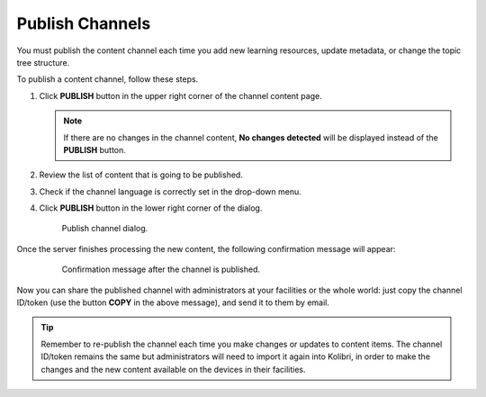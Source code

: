 .. _publish_channel:

Publish Channels
################

You must publish the content channel each time you add new learning resources, update metadata, or change the topic tree structure.

To publish a content channel, follow these steps.

#. Click **PUBLISH** button in the upper right corner of the channel content page.
   
   .. note:: If there are no changes in the channel content, **No changes detected** will be displayed instead of the **PUBLISH** button.

#. Review the list of content that is going to be published.
#. Check if the channel language is correctly set in the drop-down menu.
#. Click **PUBLISH** button in the lower right corner of the dialog.

   .. figure:: img/publish-channel.png
      :alt: Publish channel dialog.

      Publish channel dialog.

Once the server finishes processing the new content, the following
confirmation message will appear:

   .. figure:: img/channel-pubblished.png
      :alt: Confirmation message after the channel is published.

      Confirmation message after the channel is published.

Now you can share the published channel with administrators at your facilities or the whole world: just copy the channel ID/token (use the button **COPY** in the above message), and send it to them by email.

.. tip:: Remember to re-publish the channel each time you make changes or updates to content items. The channel ID/token remains the same but administrators will need to import it again into Kolibri, in order to make the changes and the new content available on the devices in their facilities.